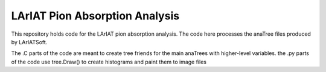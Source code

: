 LArIAT Pion Absorption Analysis
===============================

This repository holds code for the LArIAT pion absorption analysis. The code
here processes the anaTree files produced by LArIATSoft.

The .C parts of the code are meant to create tree friends for the main anaTrees
with higher-level variables. the .py parts of the code use tree.Draw() to
create histograms and paint them to image files
